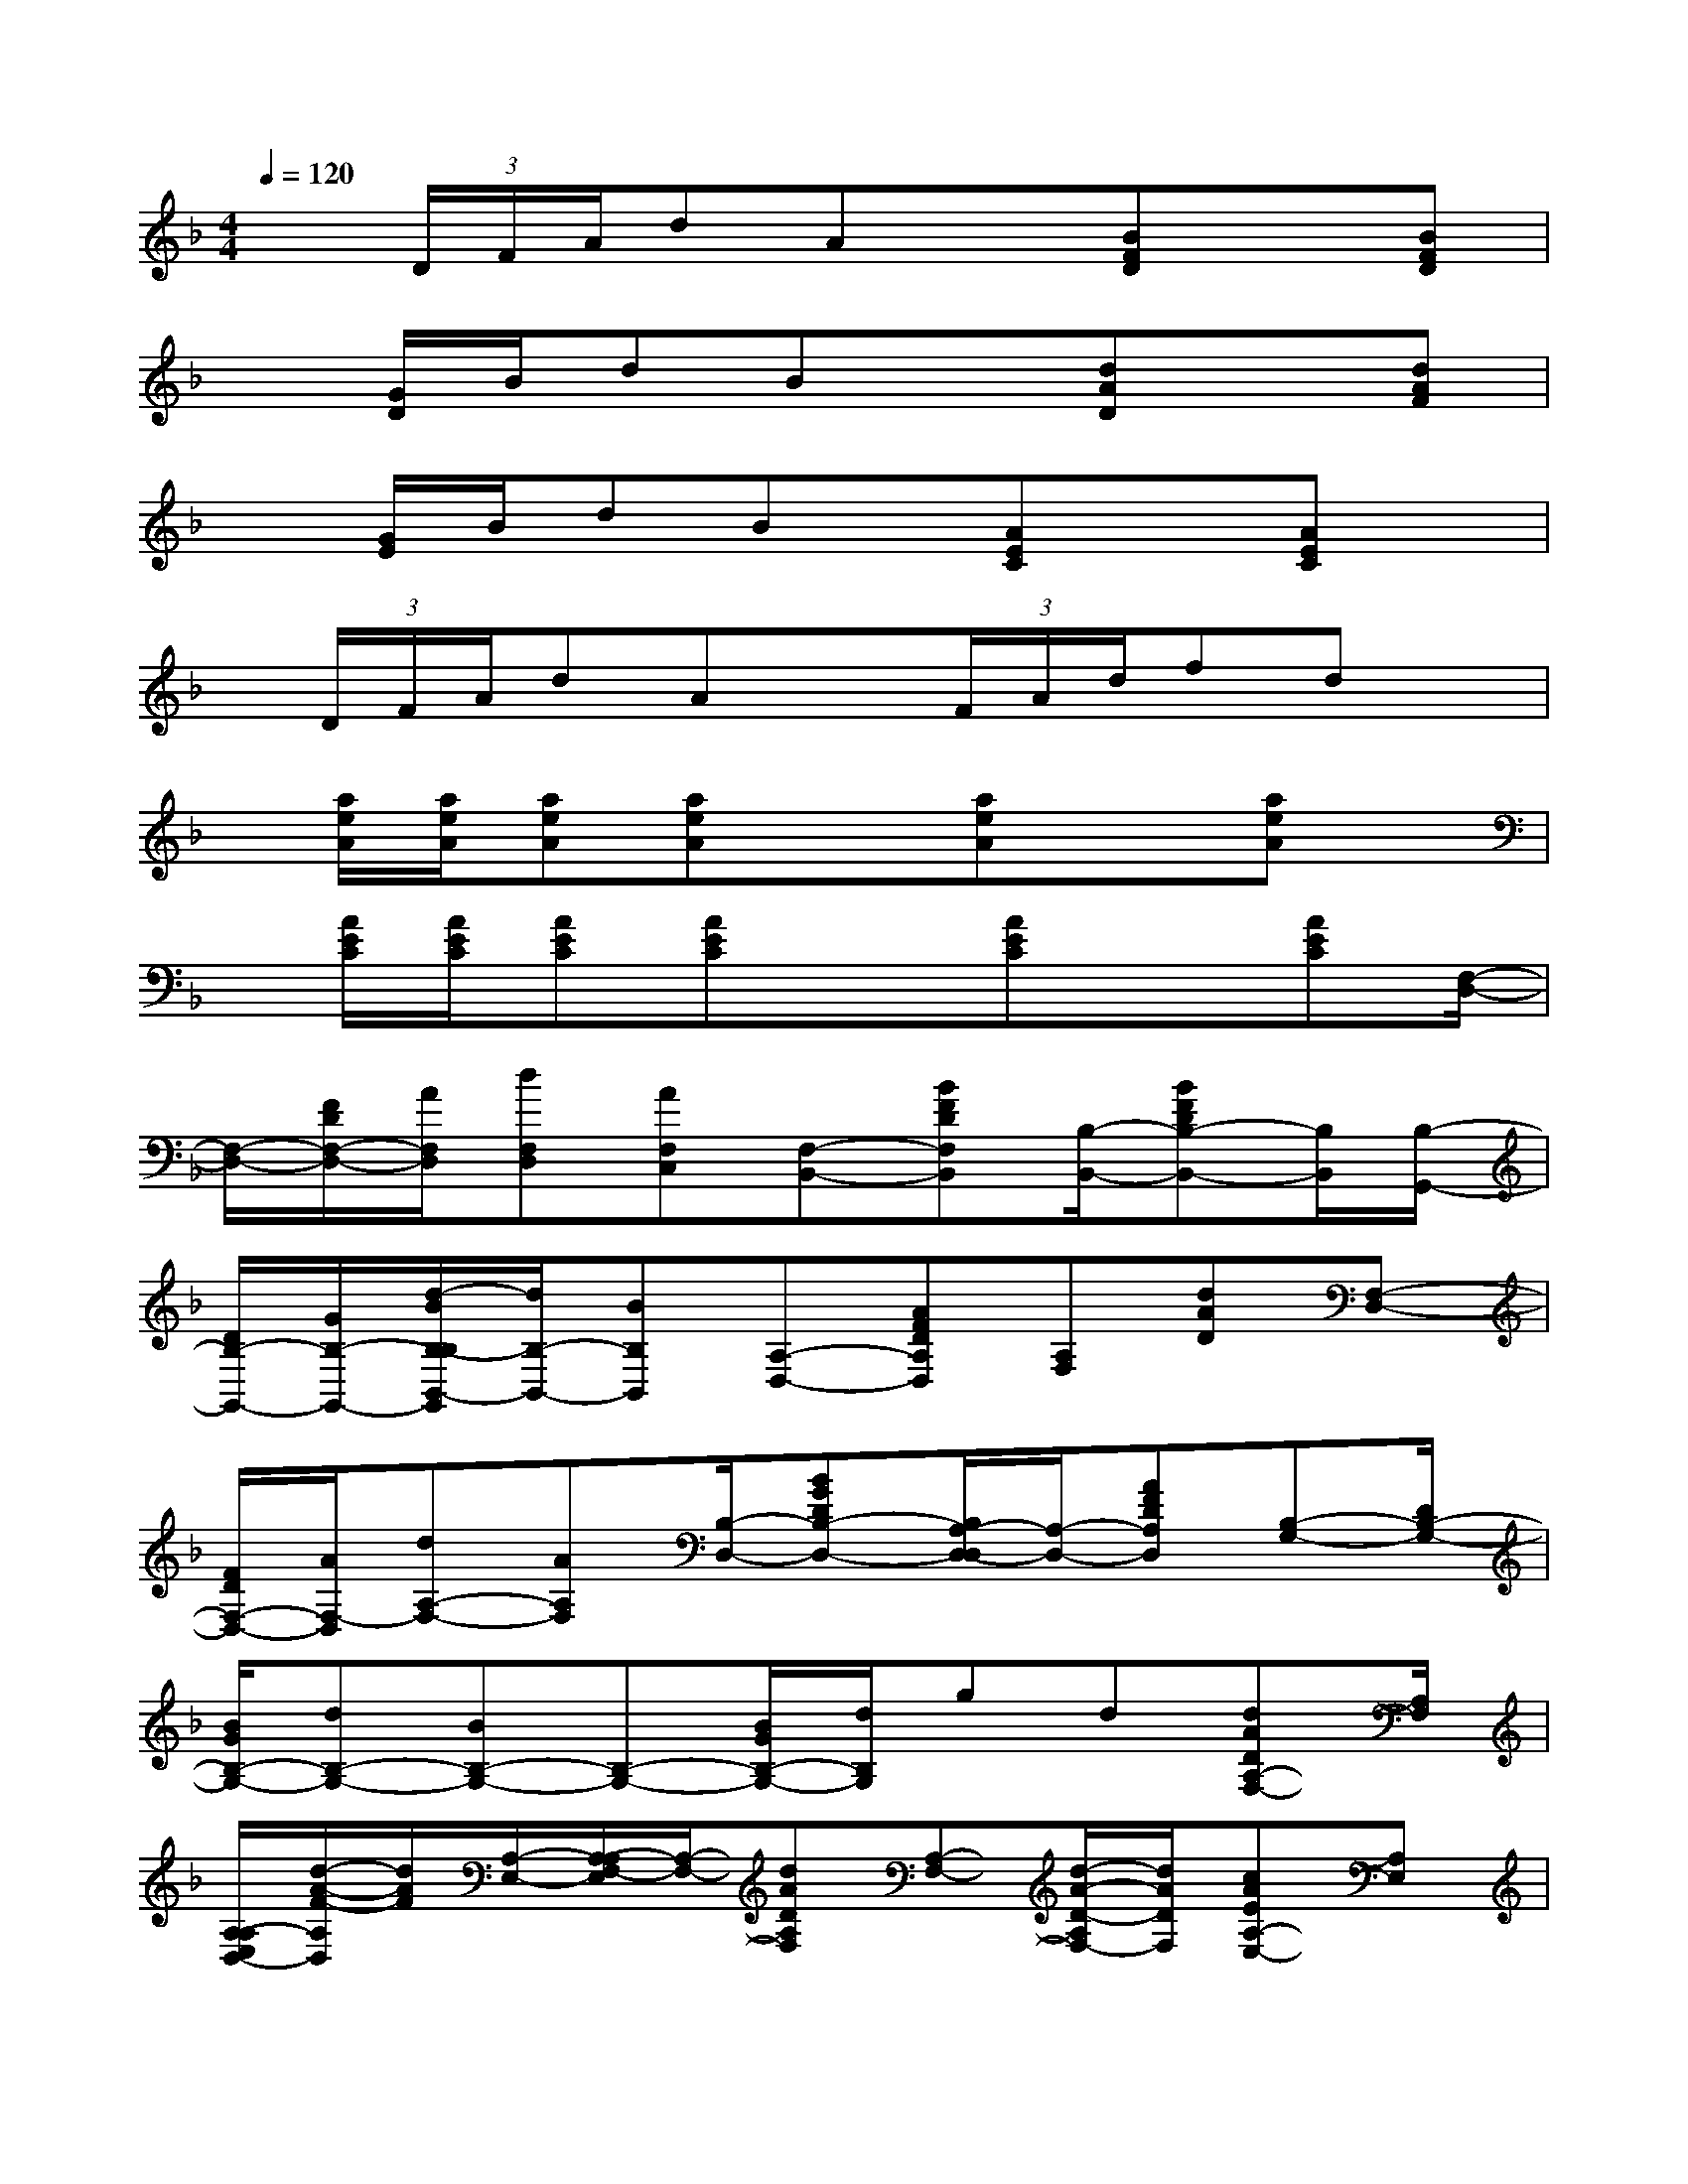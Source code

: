 X:1
T:
M:4/4
L:1/8
Q:1/4=120
K:F%1flats
V:1
x(3D/2F/2A/2dAx[BFD]x[BFD]|
x[G/2D/2]B/2dBx[dAD]x[dAF]|
x[G/2E/2]B/2dBx/2[AEC]x[AEC]x/2|
x/2(3D/2F/2A/2dAx(3F/2A/2d/2fdx/2|
x/2[a/2e/2A/2][a/2e/2A/2][aeA][aeA]x[aeA]x[aeA]x/2|
x/2[A/2E/2C/2][A/2E/2C/2][AEC][AEC]x[AEC]x[AEC][F,/2-D,/2-]|
[F,/2-D,/2-][F/2D/2F,/2-D,/2-][A/2F,/2D,/2][dF,D,][AF,C,][F,-B,,-][BFDF,B,,][B,/2-B,,/2-][BFDB,-B,,-][B,/2B,,/2][B,/2-G,,/2-]|
[D/2B,/2-G,,/2-][G/2B,/2-G,,/2-][d/2-B/2B,/2-B,/2B,,/2-G,,/2][d/2B,/2-B,,/2-][BB,B,,][A,-D,-][AFDA,D,][A,F,][dAD][F,-D,-]|
[F/2D/2F,/2-D,/2-][A/2F,/2-D,/2][dA,-F,-][AA,F,][B,/2-D,/2-][BGDB,-D,-][B,/2A,/2-D,/2-D,/2][A,/2-D,/2-][AFDA,D,][B,-G,-][D/2B,/2-G,/2-]|
[B/2G/2B,/2-G,/2-][dB,-G,-][BB,-G,-][B,-G,-][B/2G/2B,/2-G,/2-][d/2B,/2G,/2]gd[dADA,-F,-][A,/2F,/2]|
[A,/2-A,/2E,/2D,/2-][d/2-A/2-F/2-A,/2D,/2][d/2A/2F/2][A,/2-E,/2-][A,/2-A,/2F,/2-E,/2][A,/2-F,/2-][dADA,F,][A,-F,-][d/2-A/2-D/2-A,/2F,/2-][d/2A/2D/2F,/2][cAEA,-E,-][A,E,]|
[eAECC,-][B,C,][A,-D,-][dAFA,D,][F,/2-D,/2-][d/2-A/2-F,/2D,/2][d/2A/2F/2-][d/2-B/2-G/2-F/2G,/2-B,,/2-][d/2B/2G/2G,/2-B,,/2-][G,/2B,,/2][G,/2B,,/2][d/2-B/2-G/2-G,/2-B,,/2-]|
[d/2B/2G/2G,/2B,,/2][G,B,,][A,-A,,-][dAFA,A,,][A,/2-A,,/2-][c/2-A,/2G,/2-A,,/2-][c/2A/2-E/2-G,/2A,,/2-][A/2E/2A,,/2][dAFF,-D,-][F/2D/2F,/2-D,/2-][d/2-A/2F,/2-D,/2-][d/2F,/2-D,/2-]|
[AF,-D,-][F,-D,-][d/2F,/2-D,/2-][f/2F,/2-D,/2-][d'/2-a/2F,/2D,/2]d'/2a[d'3/2b3/2f3/2D3/2D,3/2][f'/2F/2F,/2][d'DD,]|
[c'CC,][d'3/2-b3/2-f3/2D3/2-D,3/2-][d'/2b/2F/2-D/2D,/2][f'3/2-d'3/2-f3/2-F3/2F,3/2-][f'/2d'/2f/2F,/2][d'/2-b/2-g/2-D/2-D,/2-][f'/2-d'/2b/2g/2F/2-D/2F,/2-D,/2][f'/2F/2F,/2][d'DD,][c'/2-C/2-C,/2-]|
[c'/2C/2C,/2][c'2a2e2C2C,2][aeA,A,,]x[c'-a-f-C-C,-][c'/2c'/2a/2f/2C/2C/2C,/2C,/2][afA,A,,][c'CC,]